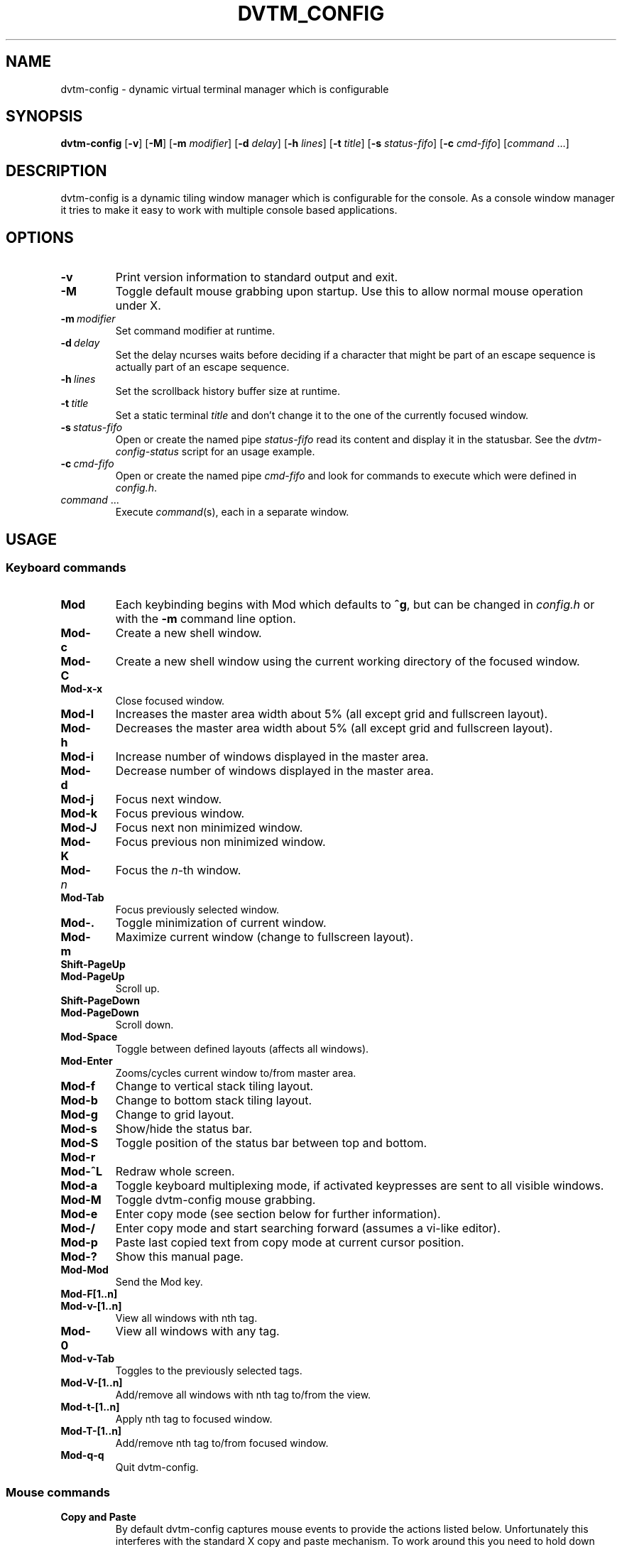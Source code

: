 .TH DVTM_CONFIG 1 dvtm-config\-VERSION
.nh
.SH NAME
dvtm-config \- dynamic virtual terminal manager which is configurable
.SH SYNOPSIS
.B dvtm-config
.RB [ \-v ]
.RB [ \-M ]
.RB [ \-m
.IR modifier ]
.RB [ \-d
.IR delay ]
.RB [ \-h
.IR lines ]
.RB [ \-t
.IR title ]
.RB [ \-s
.IR status-fifo ]
.RB [ \-c
.IR cmd-fifo ]
.RI [ command \ ... "" ]
.SH DESCRIPTION
dvtm-config is a dynamic tiling window manager which is configurable for the console.
As a console window manager it tries to make it easy to work with multiple
console based applications.
.SH OPTIONS
.TP
.B \-v
Print version information to standard output and exit.
.TP
.B \-M
Toggle default mouse grabbing upon startup. Use this to allow normal mouse operation
under X.
.TP
.BI \-m \ modifier
Set command modifier at runtime.
.TP
.BI \-d \ delay
Set the delay ncurses waits before deciding if a character that might be
part of an escape sequence is actually part of an escape sequence.
.TP
.BI \-h \ lines
Set the scrollback history buffer size at runtime.
.TP
.BI \-t \ title
Set a static terminal
.I title
and don't change it to the one of the currently focused window.
.TP
.BI \-s \ status-fifo
Open or create the named pipe
.I status-fifo
read its content and display it in the statusbar. See the
.I dvtm-config-status
script for an usage example.
.TP
.BI \-c \ cmd-fifo
Open or create the named pipe
.I cmd-fifo
and look for commands to execute which were defined in
.IR config.h .
.TP
.IR command \ ...
Execute
.IR command (s),
each in a separate window.
.SH USAGE
.SS Keyboard commands
.TP
.B Mod
Each keybinding begins with Mod which defaults to
.BR ^g ,
but can be changed in
.I config.h
or with the
.B \-m
command line option.
.TP
.B Mod\-c
Create a new shell window.
.TP
.B Mod\-C
Create a new shell window using the current working directory of the focused window.
.TP
.B Mod\-x\-x
Close focused window.
.TP
.B Mod\-l
Increases the master area width about 5% (all except grid and
fullscreen layout).
.TP
.B Mod\-h
Decreases the master area width about 5% (all except grid and
fullscreen layout).
.TP
.B Mod\-i
Increase number of windows displayed in the master area.
.TP
.B Mod\-d
Decrease number of windows displayed in the master area.
.TP
.B Mod\-j
Focus next window.
.TP
.B Mod\-k
Focus previous window.
.TP
.B Mod\-J
Focus next non minimized window.
.TP
.B Mod\-K
Focus previous non minimized window.
.TP
.BI Mod\- n
Focus the
.IR n \-th
window.
.TP
.B Mod\-Tab
Focus previously selected window.
.TP
.B Mod\-.
Toggle minimization of current window.
.TP
.B Mod\-m
Maximize current window (change to fullscreen layout).
.TP
.B Shift\-PageUp
.TQ
.B Mod\-PageUp
Scroll up.
.TP
.B Shift\-PageDown
.TQ
.B Mod\-PageDown
Scroll down.
.TP
.B Mod\-Space
Toggle between defined layouts (affects all windows).
.TP
.B Mod\-Enter
Zooms/cycles current window to/from master area.
.TP
.B Mod\-f
Change to vertical stack tiling layout.
.TP
.B Mod\-b
Change to bottom stack tiling layout.
.TP
.B Mod\-g
Change to grid layout.
.TP
.B Mod\-s
Show/hide the status bar.
.TP
.B Mod\-S
Toggle position of the status bar between top and bottom.
.TP
.B Mod\-r
.TQ
.B Mod\-^L
Redraw whole screen.
.TP
.B Mod\-a
Toggle keyboard multiplexing mode, if activated keypresses are sent to all
visible windows.
.TP
.B Mod\-M
Toggle dvtm-config mouse grabbing.
.TP
.B Mod\-e
Enter copy mode (see section below for further information).
.TP
.B Mod\-/
Enter copy mode and start searching forward (assumes a vi-like editor).
.TP
.B Mod\-p
Paste last copied text from copy mode at current cursor position.
.TP
.B Mod\-?
Show this manual page.
.TP
.B Mod\-Mod
Send the Mod key.
.TP
.B Mod-F[1..n]
.TQ
.B Mod-v-[1..n]
View all windows with nth tag.
.TP
.B Mod-0
View all windows with any tag.
.TP
.B Mod-v-Tab
Toggles to the previously selected tags.
.TP
.B Mod-V-[1..n]
Add/remove all windows with nth tag to/from the view.
.TP
.B Mod-t-[1..n]
Apply nth tag to focused window.
.TP
.B Mod-T-[1..n]
Add/remove nth tag to/from focused window.
.TP
.B Mod\-q\-q
Quit dvtm-config.
.SS Mouse commands
.TP
.B Copy and Paste
By default dvtm-config captures mouse events to provide the actions listed below.
Unfortunately this interferes with the standard X copy and paste mechanism.
To work around this you need to hold down
.B Shift
while selecting or pasting text.
Alternatively you can disable mouse support at compile time, start dvtm-config with the
.B -M
flag or toggle mouse support during runtime with
.BR Mod\-M .
.TP
.B Button1 click
Focus window.
.TP
.B Button1 double click
Focus window and toggle maximization.
.TP
.B Button2 click
Zoom/cycle current window to/from master area.
.TP
.B Button3 click
Toggle minimization of current window.
.SS Copy mode
Copy mode gives easy access to past output by piping it to an editor. What
ever the editor prints to stdout upon exiting will be stored in an internal
register and can be pasted into other clients (via
.B Mod\-p
)
.SH ENVIRONMENT VARIABLES
.TP
.B DVTM_CONFIG
Each process spawned by dvtm-config will have this variable set to the dvtm-config version
it is running under.
.TP
.B DVTM_CONFIG_WINDOW_ID
Each process also has access to its constant and unique window id.
.TP
.B DVTM_CONFIG_CMD_FIFO
If the -c command line argument was specified upon dvtm-config startup, this variable
will be set to the file name of the named pipe. Thus allowing the process
to send commands back to dvtm-config.
.TP
.B DVTM_CONFIG_TERM
By default dvtm-config uses its own terminfo file and therefore sets
.BR TERM=dvtm-config
within the client windows. This can be overridden by setting the
.BR DVTM_CONFIG_TERM
environment variable to a valid terminal name before launching dvtm-config.
.TP
.B DVTM_CONFIG_EDITOR
When entering the copymode dvtm-config pipes the whole scroll back buffer to
.BR DVTM_CONFIG_EDITOR
which is launched with
.BR \-
(indicating to read from stdin) as its only argument.
If
.BR DVTM_CONFIG_EDITOR
is not set
.BR EDITOR
is checked, if this is also not set the default value specified in
.BR config.h
is used instead.
.SH EXAMPLE
See the
.I dvtm-config-status
script as an example of how to display text in the
status bar.
.SH CUSTOMIZATION
dvtm-config is customized by creating a custom
.I config.h
and (re)compiling the source code.
This keeps it fast, secure and simple.
.SH AUTHOR
dvtm-config is written by Marc André Tanner <mat at brain-dump.org>
